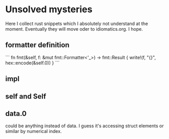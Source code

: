 * Unsolved mysteries
Here I collect rust snippets which I absolutely not understand at the moment.
Eventually they will move oder to idiomatics.org. I hope.

** formatter definition

```
fn fmt(&self, f: &mut fmt::Formatter<'_>) -> fmt::Result {
        write!(f, "{}", hex::encode(&self.0))
    }
```

** impl
** self and Self
** data.0
could be anything instead of data. I guess it's accessing struct elements or similar by numerical index.
